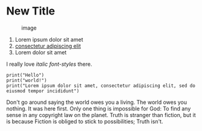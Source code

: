 * New Title
  :PROPERTIES:
  :CUSTOM_ID: new-title
  :END:

#+CAPTION: image
[[file:plus.png]]

1. Lorem ipsum dolor sit amet
2. [[https://en.wikipedia.org/wiki/Lorem_ipsum][consectetur adipiscing
   elit]]
3. Lorem dolor sit amet

I really love /italic font-styles/ there.

#+BEGIN_EXAMPLE
    print("Hello")
    print("world!")
    print("Lorem ipsum dolor sit amet, consectetur adipiscing elit, sed do eiusmod tempor incididunt")
#+END_EXAMPLE

Don't go around saying the world owes you a living. The world owes you
nothing. It was here first. Only one thing is impossible for God: To
find any sense in any copyright law on the planet. Truth is stranger
than fiction, but it is because Fiction is obliged to stick to
possibilities; Truth isn't.

